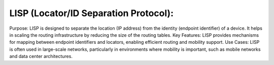LISP (Locator/ID Separation Protocol):
======================================

Purpose: LISP is designed to separate the location (IP address) from the identity (endpoint identifier) of a device. It helps in scaling the routing infrastructure by reducing the size of the routing tables.
Key Features: LISP provides mechanisms for mapping between endpoint identifiers and locators, enabling efficient routing and mobility support.
Use Cases: LISP is often used in large-scale networks, particularly in environments where mobility is important, such as mobile networks and data center architectures.
